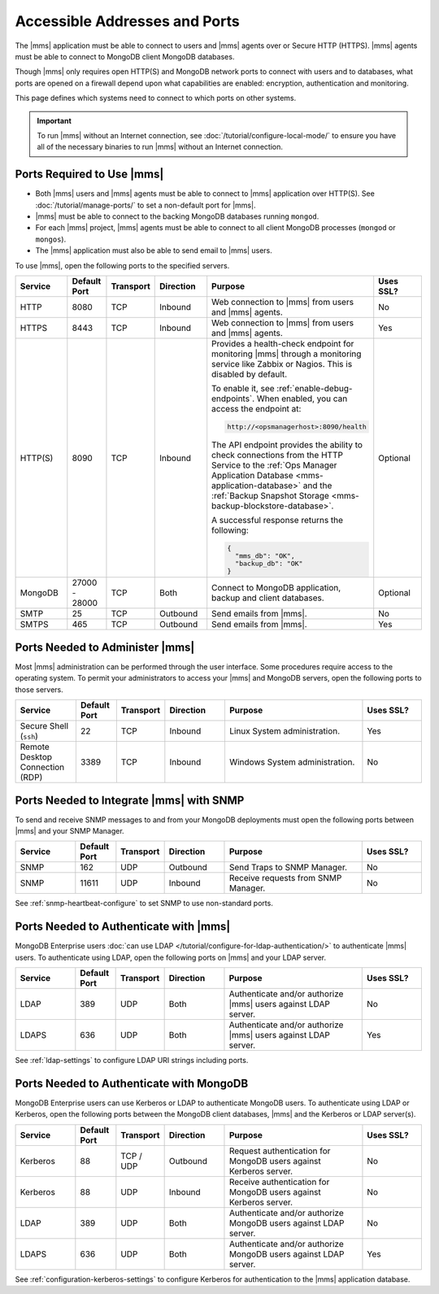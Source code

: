 Accessible Addresses and Ports
~~~~~~~~~~~~~~~~~~~~~~~~~~~~~~

The |mms| application must be able to connect to users and |mms| agents
over or Secure HTTP (HTTPS). |mms| agents must be able to connect to
MongoDB client MongoDB databases.

Though |mms| only requires open HTTP(S) and MongoDB network ports to
connect with users and to databases, what ports are opened on a
firewall depend upon what capabilities are enabled: encryption,
authentication and monitoring.

This page defines which systems need to connect to which ports on other
systems.

.. important:: 
   To run |mms| without an Internet connection, see
   :doc:`/tutorial/configure-local-mode/` to ensure you have all of the
   necessary binaries to run |mms| without an Internet connection.

Ports Required to Use |mms|
```````````````````````````

* Both |mms| users and |mms| agents must be able to connect to |mms|
  application over HTTP(S). See :doc:`/tutorial/manage-ports/` to set a
  non-default port for |mms|.
* |mms| must be able to connect to the backing MongoDB databases
  running ``mongod``.
* For each |mms| project, |mms| agents must be able to connect to all
  client MongoDB processes (``mongod`` or ``mongos``).
* The |mms| application must also be able to send email to |mms| users.

To use |mms|, open the following ports to the specified servers. 

.. list-table::
   :header-rows: 1
   :widths: 15,10,10,15,35,15

   * - Service
     - Default Port
     - Transport
     - Direction
     - Purpose
     - Uses SSL?
     
   * - HTTP
     - 8080
     - TCP
     - Inbound
     - Web connection to |mms| from users and |mms| agents.
     - No

   * - HTTPS
     - 8443
     - TCP
     - Inbound
     - Web connection to |mms| from users and |mms| agents.
     - Yes

   * - HTTP(S)
     - 8090
     - TCP
     - Inbound
     - Provides a health-check endpoint for monitoring |mms|
       through a monitoring service like Zabbix or Nagios. This is
       disabled by default. 

       To enable it, see :ref:`enable-debug-endpoints`. When enabled,
       you can access the endpoint at:
       
       .. code-block:: http

          http://<opsmanagerhost>:8090/health

       The API endpoint provides the ability to check connections
       from the HTTP Service to the 
       :ref:`Ops Manager Application Database <mms-application-database>` 
       and the :ref:`Backup Snapshot Storage <mms-backup-blockstore-database>`.

       A successful response returns the following:

       .. code-block:: json

         {
           "mms_db": "OK",
           "backup_db": "OK"
         }
     - Optional

   * - MongoDB
     - 27000 - 28000
     - TCP
     - Both
     - Connect to MongoDB application, backup and client databases.
     - Optional

   * - SMTP
     - 25
     - TCP
     - Outbound
     - Send emails from |mms|.
     - No

   * - SMTPS
     - 465
     - TCP
     - Outbound
     - Send emails from |mms|.
     - Yes

Ports Needed to Administer |mms|
````````````````````````````````

Most |mms| administration can be performed through the user interface.
Some procedures require access to the operating system. To permit your
administrators to access your |mms| and MongoDB servers, open the
following ports to those servers.

.. list-table::
   :header-rows: 1
   :widths: 15,10,10,15,35,15

   * - Service
     - Default Port
     - Transport
     - Direction
     - Purpose
     - Uses SSL?
     
   * - Secure Shell (``ssh``)
     - 22
     - TCP
     - Inbound
     - Linux System administration.
     - Yes
     
   * - Remote Desktop Connection (RDP)
     - 3389
     - TCP
     - Inbound
     - Windows System administration.
     - No

Ports Needed to Integrate |mms| with SNMP
`````````````````````````````````````````

To send and receive SNMP messages to and from your MongoDB deployments
must open the following ports between |mms| and your SNMP Manager.

.. list-table::
   :header-rows: 1
   :widths: 15,10,10,15,35,15

   * - Service
     - Default Port
     - Transport
     - Direction
     - Purpose
     - Uses SSL?
     
   * - SNMP
     - 162
     - UDP
     - Outbound
     - Send Traps to SNMP Manager.
     - No

   * - SNMP
     - 11611
     - UDP
     - Inbound
     - Receive requests from SNMP Manager.
     - No

See :ref:`snmp-heartbeat-configure` to set SNMP to use non-standard
ports.

Ports Needed to Authenticate with |mms|
```````````````````````````````````````

MongoDB Enterprise users 
:doc:`can use LDAP </tutorial/configure-for-ldap-authentication/>` 
to authenticate |mms| users. To authenticate using LDAP, open the
following ports on |mms| and your LDAP server.

.. list-table::
   :header-rows: 1
   :widths: 15,10,10,15,35,15

   * - Service
     - Default Port
     - Transport
     - Direction
     - Purpose
     - Uses SSL?
     
   * - LDAP
     - 389
     - UDP
     - Both
     - Authenticate and/or authorize |mms| users against LDAP server.
     - No

   * - LDAPS
     - 636
     - UDP
     - Both
     - Authenticate and/or authorize |mms| users against LDAP server.
     - Yes

See :ref:`ldap-settings` to configure LDAP URI strings including ports.

Ports Needed to Authenticate with MongoDB
`````````````````````````````````````````

MongoDB Enterprise users can use Kerberos or LDAP to authenticate
MongoDB users. To authenticate using LDAP or Kerberos, open the
following ports between the MongoDB client databases, |mms| and the
Kerberos or LDAP server(s).

.. list-table::
   :header-rows: 1
   :widths: 15,10,10,15,35,15

   * - Service
     - Default Port
     - Transport
     - Direction
     - Purpose
     - Uses SSL?
     
   * - Kerberos
     - 88
     - TCP / UDP
     - Outbound
     - Request authentication for MongoDB users against Kerberos
       server.
     - No

   * - Kerberos
     - 88
     - UDP
     - Inbound
     - Receive authentication for MongoDB users against Kerberos
       server.
     - No

   * - LDAP
     - 389
     - UDP
     - Both
     - Authenticate and/or authorize MongoDB users against LDAP
       server.
     - No

   * - LDAPS
     - 636
     - UDP
     - Both
     - Authenticate and/or authorize MongoDB users against LDAP
       server.
     - Yes

See :ref:`configuration-kerberos-settings` to configure Kerberos
for authentication to the |mms| application database.
